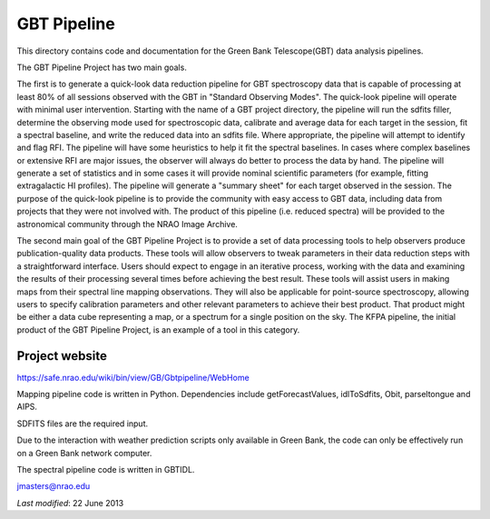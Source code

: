 ============
GBT Pipeline
============

This directory contains code and documentation for the Green Bank
Telescope(GBT) data analysis pipelines.


The GBT Pipeline Project has two main goals.

The first is to generate a quick-look data reduction pipeline for GBT
spectroscopy data that is capable of processing at least 80% of all
sessions observed with the GBT in "Standard Observing Modes". The
quick-look pipeline will operate with minimal user intervention.
Starting with the name of a GBT project directory, the pipeline will
run the sdfits filler, determine the observing mode used for
spectroscopic data, calibrate and average data for each target in the
session, fit a spectral baseline, and write the reduced data into an
sdfits file.  Where appropriate, the pipeline will attempt to identify
and flag RFI.  The pipeline will have some heuristics to help it fit
the spectral baselines.  In cases where complex baselines or extensive
RFI are major issues, the observer will always do better to process
the data by hand.  The pipeline will generate a set of statistics and
in some cases it will provide nominal scientific parameters (for
example, fitting extragalactic HI profiles).  The pipeline will
generate a "summary sheet" for each target observed in the session.
The purpose of the quick-look pipeline is to provide the community
with easy access to GBT data, including data from projects that they
were not involved with.  The product of this pipeline (i.e. reduced
spectra) will be provided to the astronomical community through the
NRAO Image Archive.

The second main goal of the GBT Pipeline Project is to provide a set
of data processing tools to help observers produce publication-quality
data products.  These tools will allow observers to tweak parameters
in their data reduction steps with a straightforward interface.  Users
should expect to engage in an iterative process, working with the data
and examining the results of their processing several times before
achieving the best result.  These tools will assist users in making
maps from their spectral line mapping observations.  They will also be
applicable for point-source spectroscopy, allowing users to specify
calibration parameters and other relevant parameters to achieve their
best product.  That product might be either a data cube representing a
map, or a spectrum for a single position on the sky.  The KFPA
pipeline, the initial product of the GBT Pipeline Project, is an
example of a tool in this category.

---------------
Project website
---------------

https://safe.nrao.edu/wiki/bin/view/GB/Gbtpipeline/WebHome

Mapping pipeline code is written in Python.  Dependencies include
getForecastValues, idlToSdfits, Obit, parseltongue and AIPS.

SDFITS files are the required input.

Due to the  interaction with weather prediction scripts only available in 
Green Bank, the code can only be effectively run on a Green Bank network 
computer.

The spectral pipeline code is written in GBTIDL.

jmasters@nrao.edu

*Last modified*:  22 June 2013
